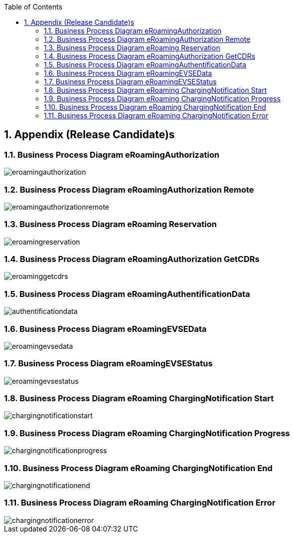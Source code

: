 :toc:
:numbered:

[[appendix]]
== Appendix (Release Candidate)s

[[BusinessProcessDiagrameRoamingAuthorization]]
=== Business Process Diagram eRoamingAuthorization

image::images/eroamingauthorization.png[]

[[BusinessProcessDiagrameRoamingAuthorizationRemote]]
=== Business Process Diagram eRoamingAuthorization Remote

image::images/eroamingauthorizationremote.png[]

[[BusinessProcessDiagrameRoamingReservation]]
=== Business Process Diagram eRoaming Reservation

image::images/eroamingreservation.png[]

[[BusinessProcessDiagrameRoamingAuthorizationGetCDRs]]
=== Business Process Diagram eRoamingAuthorization GetCDRs

image::images/eroaminggetcdrs.png[]

[[BusinessProcessDiagrameRoamingAuthentificationData]]
=== Business Process Diagram eRoamingAuthentificationData

image::images/authentificationdata.png[]

[[BusinessProcessDiagrameRoamingeEVSEData]]
=== Business Process Diagram eRoamingEVSEData

image::images/eroamingevsedata.png[]

[[BusinessProcessDiagrameRoamingEVSEStatus]]
=== Business Process Diagram eRoamingEVSEStatus

image::images/eroamingevsestatus.png[]

[[BusinessProcessDiagrameRoamingChargingNotificationStart]]
=== Business Process Diagram eRoaming ChargingNotification Start

image::images/chargingnotificationstart.png[]

[[BusinessProcessDiagrameRoamingChargingNotificationProgress]]
=== Business Process Diagram eRoaming ChargingNotification Progress

image::images/chargingnotificationprogress.png[]

[[BusinessProcessDiagrameRoamingChargingNotificationEnd]]
=== Business Process Diagram eRoaming ChargingNotification End

image::images/chargingnotificationend.png[]

[[BusinessProcessDiagrameRoamingChargingNotificationError]]
=== Business Process Diagram eRoaming ChargingNotification Error

image::images/chargingnotificationerror.png[]

